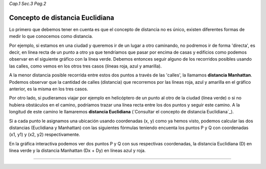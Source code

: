 *Cap.1 Sec.3 Pag.2*

Concepto de distancia Euclidiana
======================================================

Lo primero que debemos tener en cuenta es que el concepto de distancia no es único,
existen diferentes formas de medir lo que conocemos como distancia.

Por ejemplo, si estamos en una ciudad y queremos ir de un lugar a otro caminando,
no podremos ir de forma 'directa', es decir, en línea recta de un punto a otro ya
que tendríamos que pasar por encima de casas y edificios como podemos observar en
el siguiente gráfico con la línea verde. Debemos entonces seguir alguno de los
recorridos posibles usando las calles, como vemos en los otros tres casos
(líneas roja, azul y amarilla).

.. image:: ./images/distance_graph.png

A la menor distancia posible recorrida entre estos dos puntos a través de las 'calles',
la llamamos **distancia Manhattan**. Podemos observar que la cantidad de calles (distancia)
que recorremos por las líneas roja, azul y amarilla en el gráfico anterior, es la misma en los tres casos.

Por otro lado, si pudieramos viajar por ejemplo en helicóptero de un punto al otro de la ciudad
(línea verde) o si no hubiera obstáculos en el camino, podríamos trazar una línea recta entre
los dos puntos y seguir este camino. A la longitud de este camino le llamaremos
**distancia Euclidiana** (`Consultar el concepto de distancia Euclidiana`_).

Si a cada punto le asignamos una ubicación usando coordenadas (x, y) como ya hemos visto,
podemos calcular las dos distancias (Euclidiana y Manhattan) con las siguientes fórmulas teniendo
encuenta los puntos P y Q con coordenadas (x1, y1) y (x2, y2) respectivamente.

.. image:: ./images/distance_formula.jpg

En la gráfica interactiva podemos ver dos puntos P y Q con sus respectivas coordenadas, 
la distancia Euclidiana (D) en línea verde y la distancia Manhattan (Dx + Dy)
en líneas azul y roja.

------------------------
